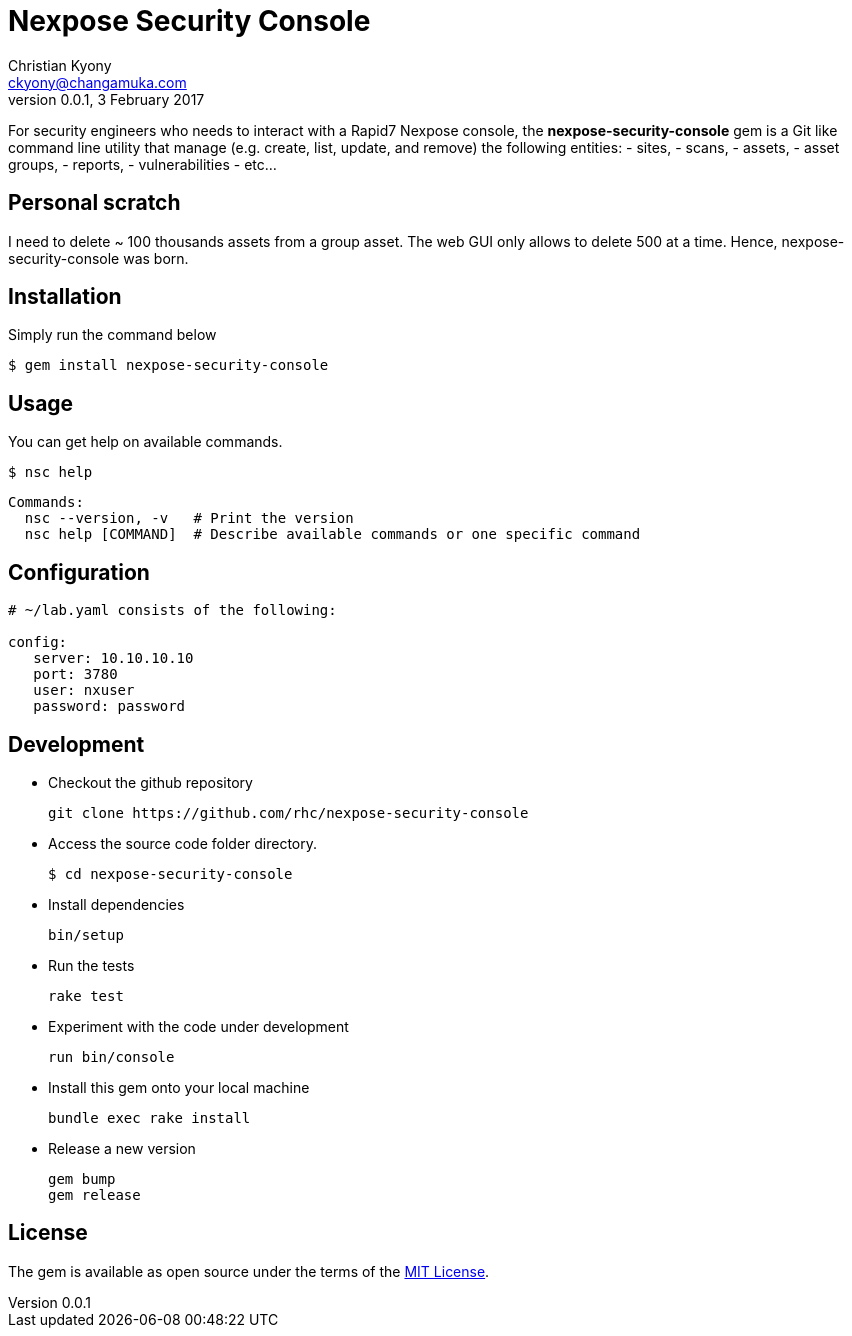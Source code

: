 = Nexpose Security Console
Christian Kyony <ckyony@changamuka.com>
v0.0.1, 3 February 2017

For security engineers
who needs to interact with a Rapid7 Nexpose console,
the *nexpose-security-console* gem is a Git like command line utility
that manage (e.g. create, list, update, and remove) the following entities:
  - sites,
  - scans,
  - assets,
  - asset groups,
  - reports,
  - vulnerabilities
  - etc...

// Unlike the Nexposecli gem and other alternatives,
// *nexpose-security-consolei* is designed to follow a


== Personal scratch

I need to delete ~ 100 thousands assets from a group asset.
The web GUI only allows to delete 500 at a time.
Hence, nexpose-security-console was born.



== Installation

Simply run the command below

----
$ gem install nexpose-security-console
----


== Usage

You can get help on available commands.

  $ nsc help

  Commands:
    nsc --version, -v   # Print the version
    nsc help [COMMAND]  # Describe available commands or one specific command



// List all active scans
//
//   nsc scan list
//
// Run an adhoc sql query and export via csv
//
//   nsc reports --sql "select * from dim_asset"
//
// or for more complex sql queries, put the sql into a file and run
//
//   nsc reports --sqlfile ./new_assets.sql
//
//
// List all reports defined
//
//   nsc reports
//
// Request the console's version details
//
//   nsc console commands "ver"
//
// Run an adhoc scan for a single ip or network cidr-noted range ( --id )
//
//   nsc scans create --range 192.168.42.103/32
//
// how to add a new custom role for configuration within the console ui, based on a copy of existinsc role
//
//   nsc roles -n security-manager --description "New Role Name" --newname new-short-name
//
// how to add a new user, with default password of "nxpassword" until moved to yaml config is supported
//
//   nsc users create  --name <username> --fullname "Full Name"
//
// how to export packaged scan data in a single zip file
//
//   nsc scan  --update --scanpath ./ --action export --id <scan id>
//

== Configuration

----
# ~/lab.yaml consists of the following:

config:
   server: 10.10.10.10
   port: 3780
   user: nxuser
   password: password
----


== Development

- Checkout the github repository

  git clone https://github.com/rhc/nexpose-security-console

- Access the source code folder directory.

  $ cd nexpose-security-console

- Install dependencies

  bin/setup

- Run the tests

  rake test

- Experiment with the code under development

  run bin/console

- Install this gem onto your local machine

  bundle exec rake install

- Release a new version

  gem bump
  gem release


== License

The gem is available as open source under the terms of the
http://opensource.org/licenses/MIT[MIT License].




